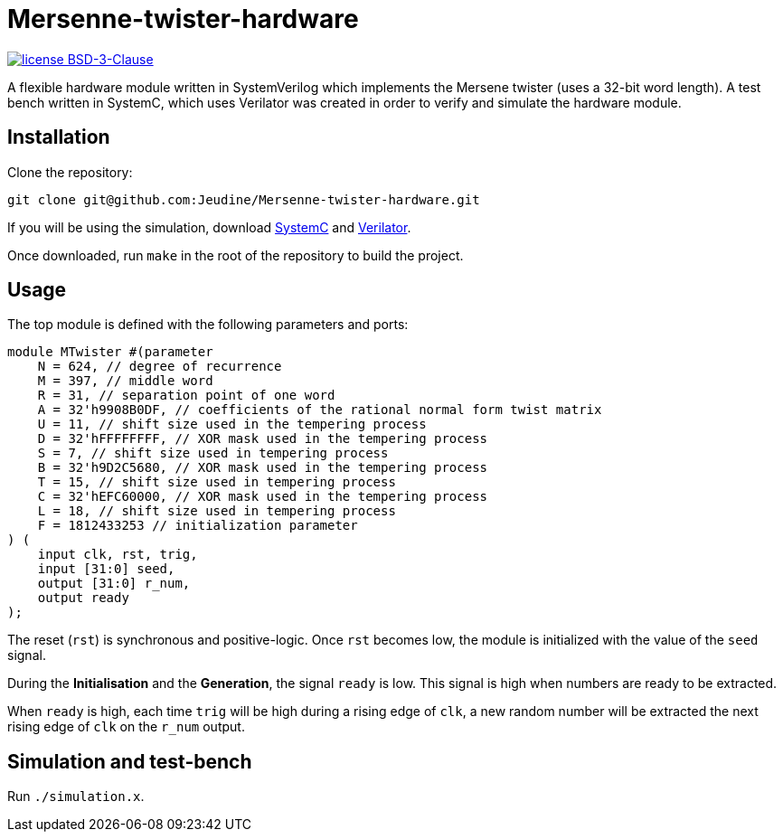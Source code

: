 = Mersenne-twister-hardware 

image:https://img.shields.io/github/license/Jeudine/Mersenne-twister-hardware?style=flat-square[license BSD-3-Clause, link=https://opensource.org/licenses/BSD-3-Clause]

A flexible hardware module written in SystemVerilog which implements the Mersene twister (uses a 32-bit word length). A test bench written in SystemC, which uses Verilator was created in order to verify and simulate the hardware module.

== Installation

Clone the repository:
[source, shell]
----
git clone git@github.com:Jeudine/Mersenne-twister-hardware.git
----

If you will be using the simulation, download https://www.accellera.org/downloads/standards/systemc[SystemC] and https://www.veripool.org/wiki/verilator[Verilator].

Once downloaded, run `make` in the root of the repository to build the project.

== Usage

The top module is defined with the following parameters and ports:

[source, verilog]
----
module MTwister #(parameter
    N = 624, // degree of recurrence
    M = 397, // middle word
    R = 31, // separation point of one word
    A = 32'h9908B0DF, // coefficients of the rational normal form twist matrix
    U = 11, // shift size used in the tempering process
    D = 32'hFFFFFFFF, // XOR mask used in the tempering process
    S = 7, // shift size used in tempering process
    B = 32'h9D2C5680, // XOR mask used in the tempering process
    T = 15, // shift size used in tempering process
    C = 32'hEFC60000, // XOR mask used in the tempering process
    L = 18, // shift size used in tempering process
    F = 1812433253 // initialization parameter
) (
    input clk, rst, trig,
    input [31:0] seed,
    output [31:0] r_num,
    output ready
);
----

The reset (`rst`) is synchronous and positive-logic. Once `rst` becomes low, the module is initialized with the value of the `seed` signal.

During the *Initialisation* and the *Generation*, the signal `ready` is low. This signal is high when numbers are ready to be extracted.

When `ready` is high, each time `trig` will be high during a rising edge of `clk`, a new random number will be extracted the next rising edge of `clk` on the `r_num` output.

== Simulation and test-bench

Run `./simulation.x`.
